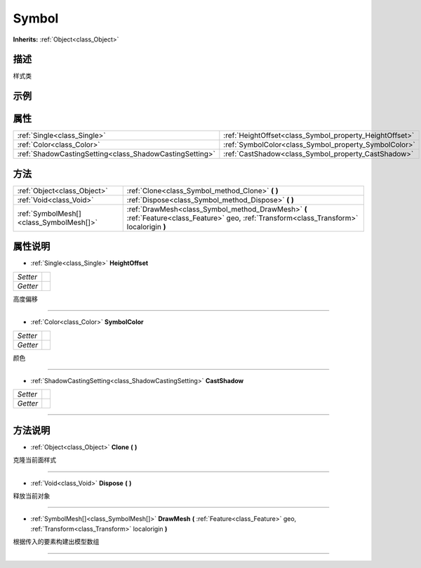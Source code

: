.. _class_Symbol:

Symbol 
===================

**Inherits:** :ref:`Object<class_Object>`

描述
----

样式类

示例
----

属性
----

+---------------------------------------------------------+---------------------------------------------------------+
| :ref:`Single<class_Single>`                             | :ref:`HeightOffset<class_Symbol_property_HeightOffset>` |
+---------------------------------------------------------+---------------------------------------------------------+
| :ref:`Color<class_Color>`                               | :ref:`SymbolColor<class_Symbol_property_SymbolColor>`   |
+---------------------------------------------------------+---------------------------------------------------------+
| :ref:`ShadowCastingSetting<class_ShadowCastingSetting>` | :ref:`CastShadow<class_Symbol_property_CastShadow>`     |
+---------------------------------------------------------+---------------------------------------------------------+

方法
----

+-----------------------------------------+--------------------------------------------------------------------------------------------------------------------------------------------+
| :ref:`Object<class_Object>`             | :ref:`Clone<class_Symbol_method_Clone>` **(** **)**                                                                                        |
+-----------------------------------------+--------------------------------------------------------------------------------------------------------------------------------------------+
| :ref:`Void<class_Void>`                 | :ref:`Dispose<class_Symbol_method_Dispose>` **(** **)**                                                                                    |
+-----------------------------------------+--------------------------------------------------------------------------------------------------------------------------------------------+
| :ref:`SymbolMesh[]<class_SymbolMesh[]>` | :ref:`DrawMesh<class_Symbol_method_DrawMesh>` **(** :ref:`Feature<class_Feature>` geo, :ref:`Transform<class_Transform>` localorigin **)** |
+-----------------------------------------+--------------------------------------------------------------------------------------------------------------------------------------------+

属性说明
-------

.. _class_Symbol_property_HeightOffset:

- :ref:`Single<class_Single>` **HeightOffset**

+----------+---+
| *Setter* |   |
+----------+---+
| *Getter* |   |
+----------+---+

高度偏移

----

.. _class_Symbol_property_SymbolColor:

- :ref:`Color<class_Color>` **SymbolColor**

+----------+---+
| *Setter* |   |
+----------+---+
| *Getter* |   |
+----------+---+

颜色

----

.. _class_Symbol_property_CastShadow:

- :ref:`ShadowCastingSetting<class_ShadowCastingSetting>` **CastShadow**

+----------+---+
| *Setter* |   |
+----------+---+
| *Getter* |   |
+----------+---+



----


方法说明
-------

.. _class_Symbol_method_Clone:

- :ref:`Object<class_Object>` **Clone** **(** **)**

克隆当前面样式

----

.. _class_Symbol_method_Dispose:

- :ref:`Void<class_Void>` **Dispose** **(** **)**

释放当前对象

----

.. _class_Symbol_method_DrawMesh:

- :ref:`SymbolMesh[]<class_SymbolMesh[]>` **DrawMesh** **(** :ref:`Feature<class_Feature>` geo, :ref:`Transform<class_Transform>` localorigin **)**

根据传入的要素构建出模型数组

----

